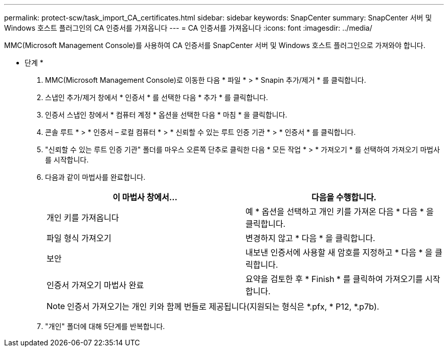 ---
permalink: protect-scw/task_import_CA_certificates.html 
sidebar: sidebar 
keywords: SnapCenter 
summary: SnapCenter 서버 및 Windows 호스트 플러그인의 CA 인증서를 가져옵니다 
---
= CA 인증서를 가져옵니다
:icons: font
:imagesdir: ../media/


MMC(Microsoft Management Console)를 사용하여 CA 인증서를 SnapCenter 서버 및 Windows 호스트 플러그인으로 가져와야 합니다.

* 단계 *

. MMC(Microsoft Management Console)로 이동한 다음 * 파일 * > * Snapin 추가/제거 * 를 클릭합니다.
. 스냅인 추가/제거 창에서 * 인증서 * 를 선택한 다음 * 추가 * 를 클릭합니다.
. 인증서 스냅인 창에서 * 컴퓨터 계정 * 옵션을 선택한 다음 * 마침 * 을 클릭합니다.
. 콘솔 루트 * > * 인증서 – 로컬 컴퓨터 * > * 신뢰할 수 있는 루트 인증 기관 * > * 인증서 * 를 클릭합니다.
. "신뢰할 수 있는 루트 인증 기관" 폴더를 마우스 오른쪽 단추로 클릭한 다음 * 모든 작업 * > * 가져오기 * 를 선택하여 가져오기 마법사를 시작합니다.
. 다음과 같이 마법사를 완료합니다.
+
|===
| 이 마법사 창에서... | 다음을 수행합니다. 


 a| 
개인 키를 가져옵니다
 a| 
예 * 옵션을 선택하고 개인 키를 가져온 다음 * 다음 * 을 클릭합니다.



 a| 
파일 형식 가져오기
 a| 
변경하지 않고 * 다음 * 을 클릭합니다.



 a| 
보안
 a| 
내보낸 인증서에 사용할 새 암호를 지정하고 * 다음 * 을 클릭합니다.



 a| 
인증서 가져오기 마법사 완료
 a| 
요약을 검토한 후 * Finish * 를 클릭하여 가져오기를 시작합니다.

|===
+

NOTE: 인증서 가져오기는 개인 키와 함께 번들로 제공됩니다(지원되는 형식은 *.pfx, * P12, *.p7b).

. "개인" 폴더에 대해 5단계를 반복합니다.

